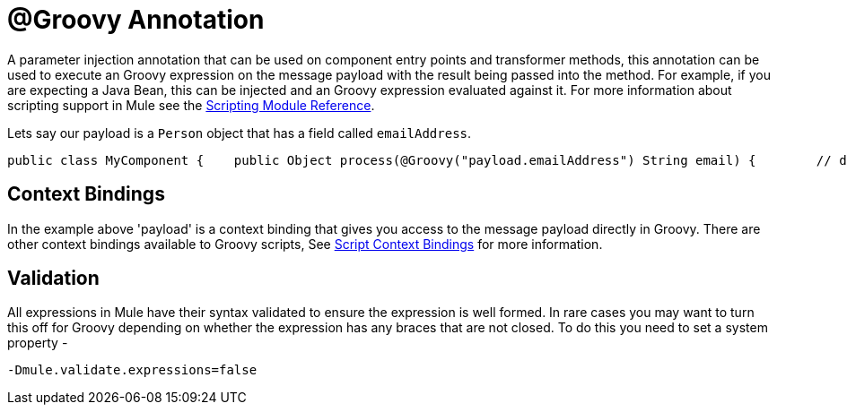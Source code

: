 = @Groovy Annotation

A parameter injection annotation that can be used on component entry points and transformer methods, this annotation can be used to execute an Groovy expression on the message payload with the result being passed into the method. For example, if you are expecting a Java Bean, this can be injected and an Groovy expression evaluated against it. For more information about scripting support in Mule see the link:/documentation-3.2/display/32X/Scripting+Module+Reference[Scripting Module Reference].

Lets say our payload is a `Person` object that has a field called `emailAddress`.

[source, java]
----
public class MyComponent {    public Object process(@Groovy("payload.emailAddress") String email) {        // do stuff    }}
----

== Context Bindings

In the example above 'payload' is a context binding that gives you access to the message payload directly in Groovy. There are other context bindings available to Groovy scripts, See link:/documentation-3.2/display/32X/Scripting+Module+Reference#ScriptingModuleReference-ScriptingModuleScriptContextBindings[Script Context Bindings] for more information.

== Validation

All expressions in Mule have their syntax validated to ensure the expression is well formed. In rare cases you may want to turn this off for Groovy depending on whether the expression has any braces that are not closed. To do this you need to set a system property -

[source]
----
-Dmule.validate.expressions=false
----
